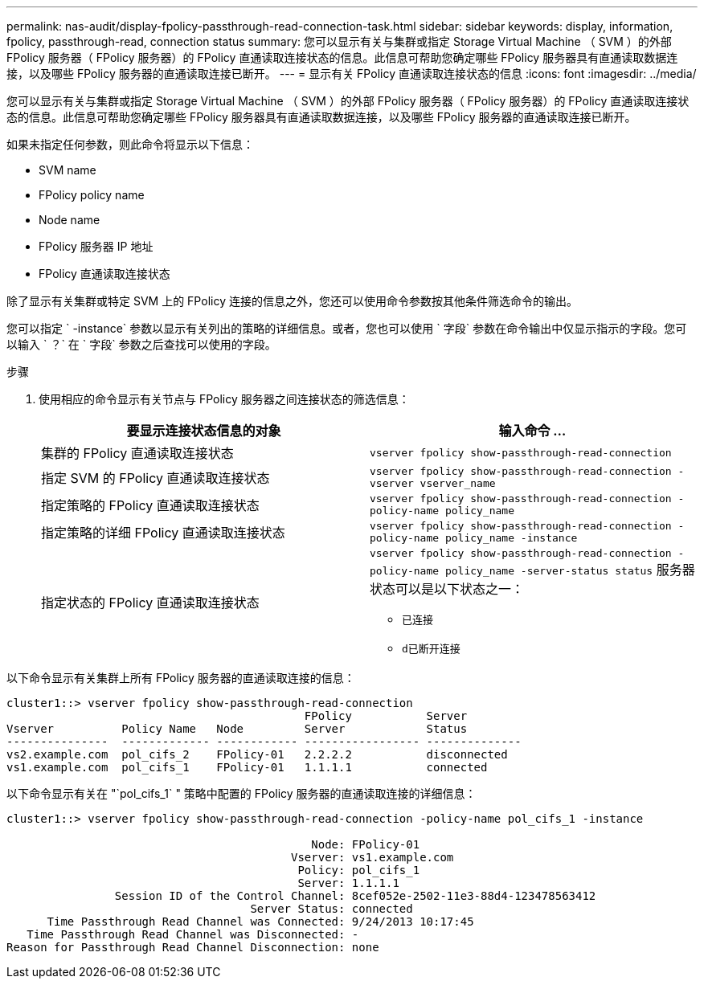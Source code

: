 ---
permalink: nas-audit/display-fpolicy-passthrough-read-connection-task.html 
sidebar: sidebar 
keywords: display, information, fpolicy, passthrough-read, connection status 
summary: 您可以显示有关与集群或指定 Storage Virtual Machine （ SVM ）的外部 FPolicy 服务器（ FPolicy 服务器）的 FPolicy 直通读取连接状态的信息。此信息可帮助您确定哪些 FPolicy 服务器具有直通读取数据连接，以及哪些 FPolicy 服务器的直通读取连接已断开。 
---
= 显示有关 FPolicy 直通读取连接状态的信息
:icons: font
:imagesdir: ../media/


[role="lead"]
您可以显示有关与集群或指定 Storage Virtual Machine （ SVM ）的外部 FPolicy 服务器（ FPolicy 服务器）的 FPolicy 直通读取连接状态的信息。此信息可帮助您确定哪些 FPolicy 服务器具有直通读取数据连接，以及哪些 FPolicy 服务器的直通读取连接已断开。

如果未指定任何参数，则此命令将显示以下信息：

* SVM name
* FPolicy policy name
* Node name
* FPolicy 服务器 IP 地址
* FPolicy 直通读取连接状态


除了显示有关集群或特定 SVM 上的 FPolicy 连接的信息之外，您还可以使用命令参数按其他条件筛选命令的输出。

您可以指定 ` -instance` 参数以显示有关列出的策略的详细信息。或者，您也可以使用 ` 字段` 参数在命令输出中仅显示指示的字段。您可以输入 ` ？` 在 ` 字段` 参数之后查找可以使用的字段。

.步骤
. 使用相应的命令显示有关节点与 FPolicy 服务器之间连接状态的筛选信息：
+
[cols="2*"]
|===
| 要显示连接状态信息的对象 | 输入命令 ... 


 a| 
集群的 FPolicy 直通读取连接状态
 a| 
`vserver fpolicy show-passthrough-read-connection`



 a| 
指定 SVM 的 FPolicy 直通读取连接状态
 a| 
`vserver fpolicy show-passthrough-read-connection -vserver vserver_name`



 a| 
指定策略的 FPolicy 直通读取连接状态
 a| 
`vserver fpolicy show-passthrough-read-connection -policy-name policy_name`



 a| 
指定策略的详细 FPolicy 直通读取连接状态
 a| 
`vserver fpolicy show-passthrough-read-connection -policy-name policy_name -instance`



 a| 
指定状态的 FPolicy 直通读取连接状态
 a| 
`vserver fpolicy show-passthrough-read-connection -policy-name policy_name -server-status status` 服务器状态可以是以下状态之一：

** `已连接`
** `d已断开连接`


|===


以下命令显示有关集群上所有 FPolicy 服务器的直通读取连接的信息：

[listing]
----
cluster1::> vserver fpolicy show-passthrough-read-connection
                                            FPolicy           Server
Vserver          Policy Name   Node         Server            Status
---------------  ------------- ------------ ----------------- --------------
vs2.example.com  pol_cifs_2    FPolicy-01   2.2.2.2           disconnected
vs1.example.com  pol_cifs_1    FPolicy-01   1.1.1.1           connected
----
以下命令显示有关在 "`pol_cifs_1` " 策略中配置的 FPolicy 服务器的直通读取连接的详细信息：

[listing]
----
cluster1::> vserver fpolicy show-passthrough-read-connection -policy-name pol_cifs_1 -instance

                                             Node: FPolicy-01
                                          Vserver: vs1.example.com
                                           Policy: pol_cifs_1
                                           Server: 1.1.1.1
                Session ID of the Control Channel: 8cef052e-2502-11e3-88d4-123478563412
                                    Server Status: connected
      Time Passthrough Read Channel was Connected: 9/24/2013 10:17:45
   Time Passthrough Read Channel was Disconnected: -
Reason for Passthrough Read Channel Disconnection: none
----